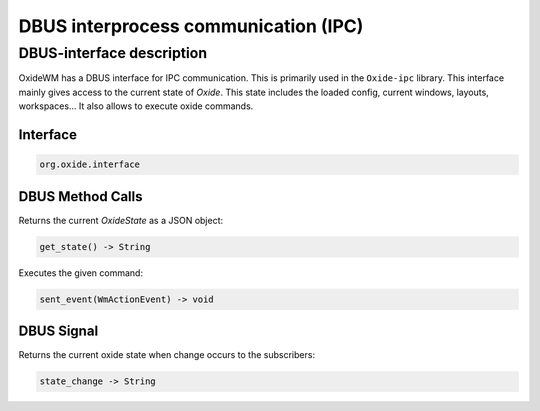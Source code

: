 .. _dbus:

=====================================
DBUS interprocess communication (IPC)
=====================================

DBUS-interface description
--------------------------

OxideWM has a DBUS interface for IPC communication. This is primarily used in the ``Oxide-ipc`` library.
This interface mainly gives access to the current state of *Oxide*. This state includes the loaded config, current windows, layouts, workspaces...
It also allows to execute oxide commands.

Interface
^^^^^^^^^

.. code-block:: bash

    org.oxide.interface


DBUS Method Calls
^^^^^^^^^^^^^^^^^

Returns the current `OxideState` as a JSON object:

.. code-block:: bash

    get_state() -> String


Executes the given command:

.. code-block:: bash

    sent_event(WmActionEvent) -> void


DBUS Signal
^^^^^^^^^^^

Returns the current oxide state when change occurs to the subscribers:

.. code-block:: bash
    
    state_change -> String

